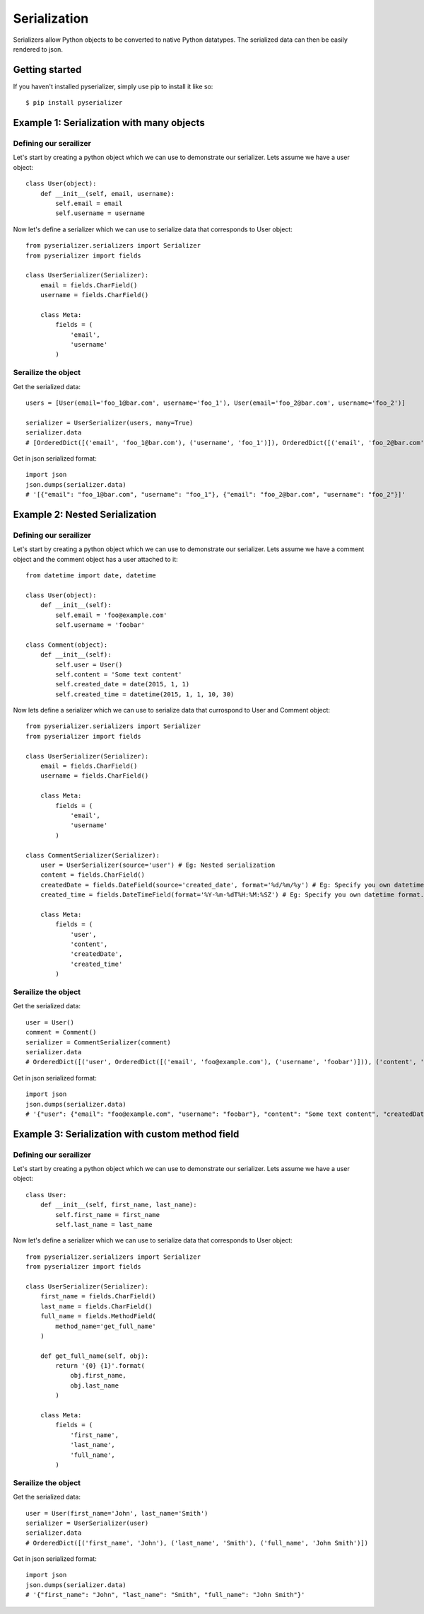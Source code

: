 =============
Serialization
=============
Serializers allow Python objects to be converted to native Python datatypes. The serialized data can then be easily rendered to json.

Getting started
===============
If you haven't installed pyserializer, simply use pip to install it like so::

    $ pip install pyserializer

Example 1: Serialization with many objects
==========================================

Defining our serailizer
-----------------------

Let's start by creating a python object which we can use to demonstrate our serializer. Lets assume we have a user object::

    class User(object):
        def __init__(self, email, username):
            self.email = email
            self.username = username

Now let's define a serializer which we can use to serialize data that corresponds to User object::

    from pyserializer.serializers import Serializer
    from pyserializer import fields

    class UserSerializer(Serializer):
        email = fields.CharField()
        username = fields.CharField()

        class Meta:
            fields = (
                'email',
                'username'
            )

Serailize the object
---------------------
Get the serialized data::

    users = [User(email='foo_1@bar.com', username='foo_1'), User(email='foo_2@bar.com', username='foo_2')]

    serializer = UserSerializer(users, many=True)
    serializer.data
    # [OrderedDict([('email', 'foo_1@bar.com'), ('username', 'foo_1')]), OrderedDict([('email', 'foo_2@bar.com'), ('username', 'foo_2')])]

Get in json serialized format::

    import json
    json.dumps(serializer.data)
    # '[{"email": "foo_1@bar.com", "username": "foo_1"}, {"email": "foo_2@bar.com", "username": "foo_2"}]'


Example 2: Nested Serialization
===============================

Defining our serailizer
-----------------------

Let's start by creating a python object which we can use to demonstrate our serializer. Lets assume we have a comment object and the comment object has a user attached to it::

    from datetime import date, datetime

    class User(object):
        def __init__(self):
            self.email = 'foo@example.com'
            self.username = 'foobar'

    class Comment(object):
        def __init__(self):
            self.user = User()
            self.content = 'Some text content'
            self.created_date = date(2015, 1, 1)
            self.created_time = datetime(2015, 1, 1, 10, 30)

Now lets define a serializer which we can use to serialize data that currospond to User and Comment object::

    from pyserializer.serializers import Serializer
    from pyserializer import fields

    class UserSerializer(Serializer):
        email = fields.CharField()
        username = fields.CharField()

        class Meta:
            fields = (
                'email',
                'username'
            )

    class CommentSerializer(Serializer):
        user = UserSerializer(source='user') # Eg: Nested serialization
        content = fields.CharField()
        createdDate = fields.DateField(source='created_date', format='%d/%m/%y') # Eg: Specify you own datetime format. Defaults to ISO_8601. Also, demonstrates specifying the source on the field.
        created_time = fields.DateTimeField(format='%Y-%m-%dT%H:%M:%SZ') # Eg: Specify you own datetime format. Defaults to ISO_8601

        class Meta:
            fields = (
                'user',
                'content',
                'createdDate',
                'created_time'
            )


Serailize the object
---------------------
Get the serialized data::

    user = User()
    comment = Comment()
    serializer = CommentSerializer(comment)
    serializer.data
    # OrderedDict([('user', OrderedDict([('email', 'foo@example.com'), ('username', 'foobar')])), ('content', 'Some text content'), ('createdDate', '01/01/15'), ('created_time', '2015-01-01T10:30:00Z')])

Get in json serialized format::

    import json
    json.dumps(serializer.data)
    # '{"user": {"email": "foo@example.com", "username": "foobar"}, "content": "Some text content", "createdDate": "01/01/15", "created_time": "2015-01-01T10:30:00Z"}'


Example 3: Serialization with custom method field
=================================================

Defining our serailizer
-----------------------

Let's start by creating a python object which we can use to demonstrate our serializer. Lets assume we have a user object::

    class User:
        def __init__(self, first_name, last_name):
            self.first_name = first_name
            self.last_name = last_name

Now let's define a serializer which we can use to serialize data that corresponds to User object::

    from pyserializer.serializers import Serializer
    from pyserializer import fields

    class UserSerializer(Serializer):
        first_name = fields.CharField()
        last_name = fields.CharField()
        full_name = fields.MethodField(
            method_name='get_full_name'
        )

        def get_full_name(self, obj):
            return '{0} {1}'.format(
                obj.first_name,
                obj.last_name
            )

        class Meta:
            fields = (
                'first_name',
                'last_name',
                'full_name',
            )

Serailize the object
---------------------
Get the serialized data::

    user = User(first_name='John', last_name='Smith')
    serializer = UserSerializer(user)
    serializer.data
    # OrderedDict([('first_name', 'John'), ('last_name', 'Smith'), ('full_name', 'John Smith')])

Get in json serialized format::

    import json
    json.dumps(serializer.data)
    # '{"first_name": "John", "last_name": "Smith", "full_name": "John Smith"}'
